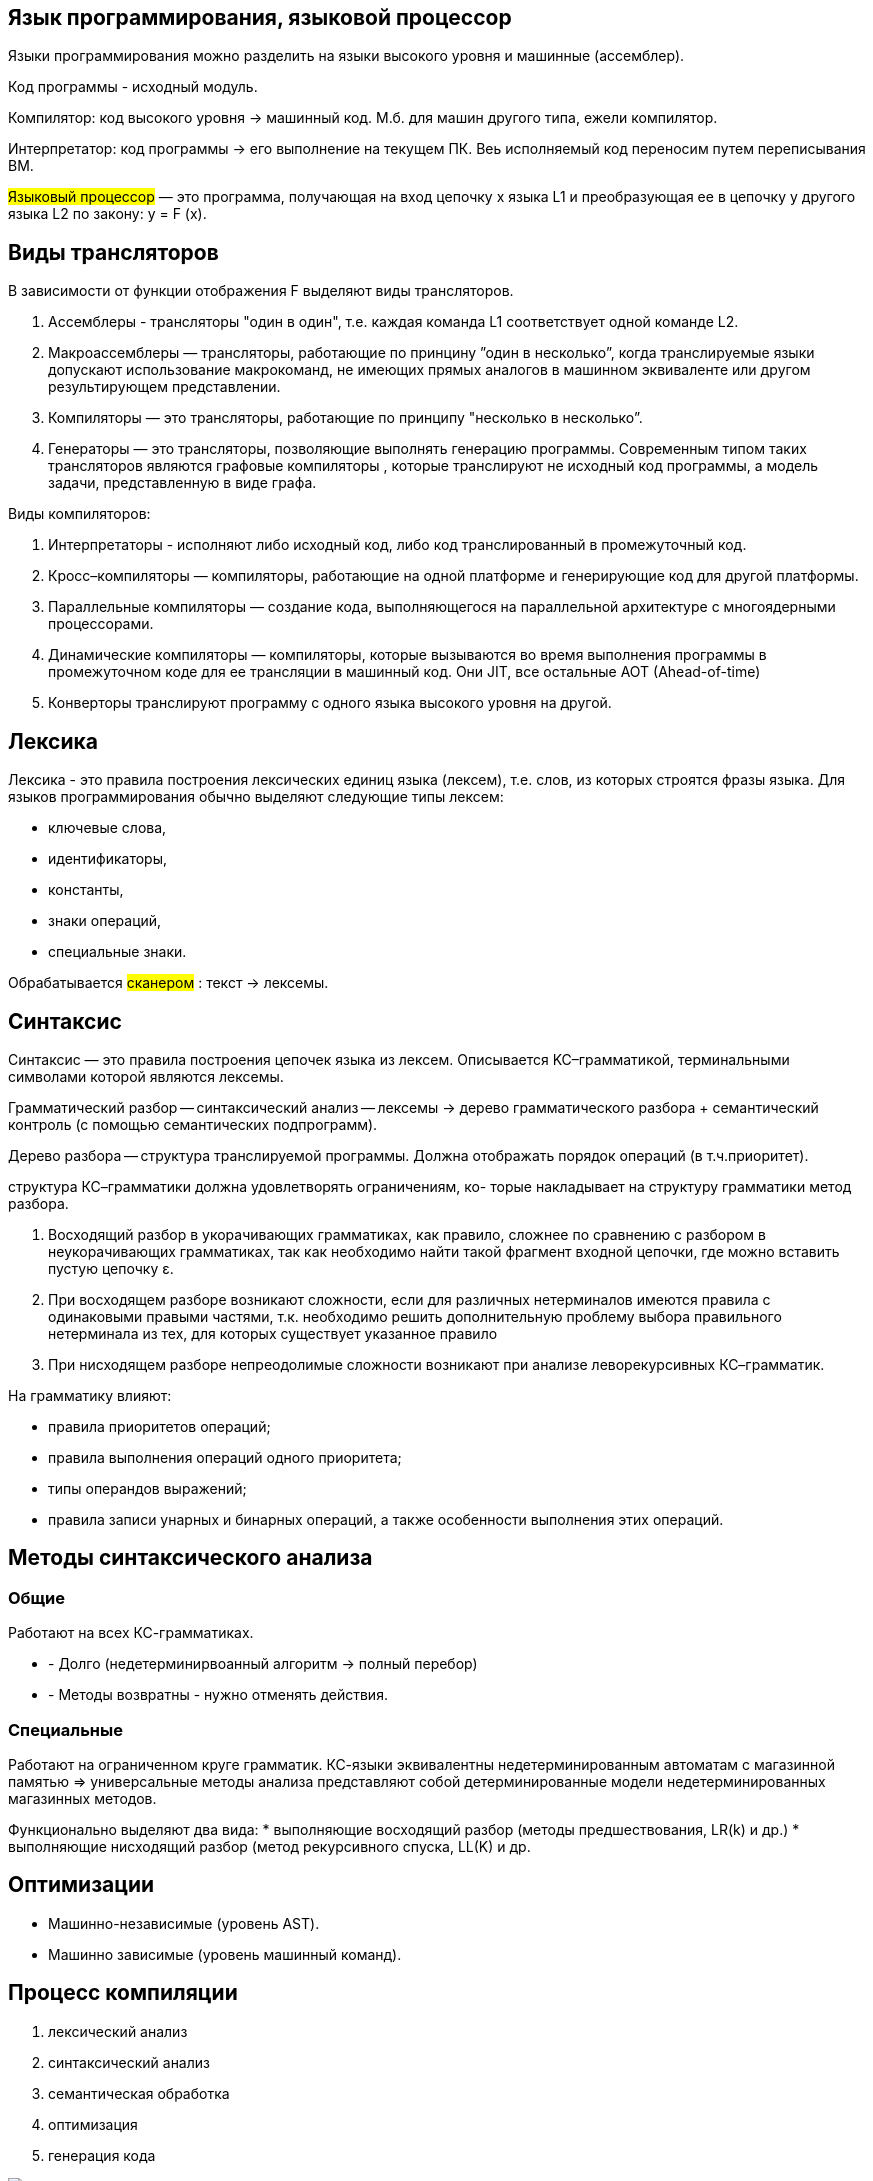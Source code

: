 == Язык программирования, языковой процессор ==

Языки программирования можно разделить на языки высокого уровня и машинные (ассемблер).

Код программы - исходный модуль.

Компилятор:  код высокого уровня -> машинный код. М.б. для машин другого типа, ежели компилятор.

Интерпретатор: код программы -> его выполнение на текущем ПК. Веь исполняемый код переносим путем переписывания ВМ.

#Языковый процессор# — это программа, получающая на вход
цепочку x  языка L1 и преобразующая ее в цепочку y  другого языка L2 по  закону: y = F (x).

== Виды трансляторов ==
В зависимости от функции отображения F выделяют виды трансляторов.

1. Ассемблеры - трансляторы "один в один", т.е. каждая команда L1 соответствует одной команде L2.

2. Макроассемблеpы — трансляторы, работающие по принцину ”один в несколько”, когда тpанслиpуемые языки допускают использование макpокоманд, не имеющих пpямых аналогов в машинном эквиваленте или дpугом pезультиpующем пpедставлении.

3. Компилятоpы — это тpансляторы, pаботающие по пpинципу "несколько в несколько”. 

4. Генеpатоpы — это тpанслятоpы, позволяющие выполнять генерацию программы. Современным типом таких трансляторов являются графовые компиляторы , которые транслируют не исходный код программы, а модель задачи, представленную в виде графа.

Виды компиляторов:

1. Интерпретаторы - исполняют либо исходный код, либо код транслированный в промежуточный код.

2. Кросс–компиляторы — компиляторы, работающие на одной платформе и генерирующие код для другой платформы.

3. Параллельные компиляторы — создание кода, выполняющегося на параллельной архитектуре с многоядерными процессорами.

4. Динамические компиляторы — компиляторы, которые вызываются во время выполнения программы в промежуточном коде для ее трансляции в машинный код. Они JIT, все остальные AOT (Ahead-of-time)

5. Конверторы транслируют программу с одного языка высокого уровня на другой. 

== Лексика ==
Лексика - это правила построения лексических единиц языка (лексем), т.е. слов, из которых строятся фразы языка. Для языков пpогpаммиpования обычно выделяют следующие типы лексем:

• ключевые слова,
• идентификатоpы,
• константы,
• знаки операций,
• специальные знаки.

Обрабатывается #сканером# : текст -> лексемы.

== Синтаксис ==
Синтаксис — это правила построения цепочек языка из лексем. Описывается KC–грамматикой, терминальными символами которой являются лексемы.

Грамматический разбор -- синтаксический анализ -- лексемы -> дерево грамматического разбора + семантический контроль (с помощью семантических подпрограмм).

Дерево разбора -- структура транслируемой программы. Должна отображать порядок операций (в т.ч.приоритет).

структура КС–грамматики должна удовлетворять ограничениям, ко-
торые накладывает на структуру грамматики метод разбора.

1. Восходящий разбор в укорачивающих грамматиках, как правило, сложнее по сравнению с разбором в неукорачивающих грамматиках, так как необходимо найти такой фрагмент входной цепочки,
где можно вставить пустую цепочку ε.
2. При восходящем разборе возникают сложности, если для различных нетерминалов имеются правила с одинаковыми правыми частями, т.к. необходимо решить дополнительную проблему выбора правильного
нетерминала из тех, для которых существует указанное правило
3. При нисходящем разборе непреодолимые сложности возникают при анализе леворекурсивных КС–грамматик.

На грамматику влияют:

• правила приоритетов операций;
• правила выполнения операций одного приоритета;
• типы операндов выражений;
• правила записи унарных и бинарных операций, а также особенности выполнения этих операций.

== Методы синтаксического анализа ==

=== Общие ===
Работают на всех КС-грамматиках.

- - Долго (недетерминирвоанный алгоритм -> полный перебор)
- - Методы возвратны - нужно отменять действия.

=== Специальные ===

Работают на ограниченном круге грамматик. КС-языки эквивалентны недетерминированным автоматам с магазинной памятью =>   универсальные методы анализа представляют собой
детерминированные модели недетерминированных магазинных методов. 

Функционально выделяют два вида:
* выполняющие восходящий pазбоp (методы пpедшествования, LR(k) и др.)
* выполняющие нисходящий pазбоp (метод рекурсивного спуска, LL(K) и др.


== Оптимизации ==
* Машинно-независимые (уровень AST).
* Машинно зависимые (уровень машинный команд).

== Процесс компиляции ==
1. лексический анализ
2. синтаксический анализ
3. семантическая обработка
4. оптимизация
5. генерация кода

image::media/translator.png[]

##Синтаксически управляемая трансляция## -- на этапе парсинга задаем семантику. Позволяет избежать дублирование семантики и синтаксиса.

С усложнением грамматики меняется подход к реализации транслятора.

image::media/2023-09-21.png[]

== Вопросы ==
1. Перечислите контекстные условия языков программирования.
2. Перечислите типы трансляторов. Что положено в основу их классификации?
3. Зачем используется сканер?
4. В чем заключается задача, решаемая на фазе лексического анализа?
5. Как строится КС–грамматика, описывающая выражения, сконструированные на основе приоритетов операций?
6. Как определяется синтаксис составного оператора в различных языках программирования?
7. Чем определяется семантика языка программирования?
8. Дайте определение языкового процессора.
9. С помощью каких составных элементов компилятора проверяются контекстные условия?
10. Перечислите типы синтаксических анализаторов.
11. Почему при трансляции языков программирования высокого уровня работа выполняется по принципу "несколько в несколько"?
12. Какой языковый процессор называется генератором?
13. Какая программа называется компилятором? Чем компилятор отличается от макрогенератора?
14. Постройте структурную схему однопроходного компилятора.
15. Постройте структурную схему многопроходного компилятора. Чем многопроходной компилятор отличается от однопроходного компилятора?
16. Что называется интерпретатором? Приведите примеры известных Вам интерпретаторов.
17. Запишите отображения, которые реализуются в процессе однопроходной и многопроходной трансляции.
18. Какую роль выполняют семантические подпрограммы компилятора?
19. Что называется прямым компилятором? Приведите пример алгоритмов прямой компиляции.
20. В чем состоит задача синтаксического анализа и какой блок компилятора решает эту задачу?